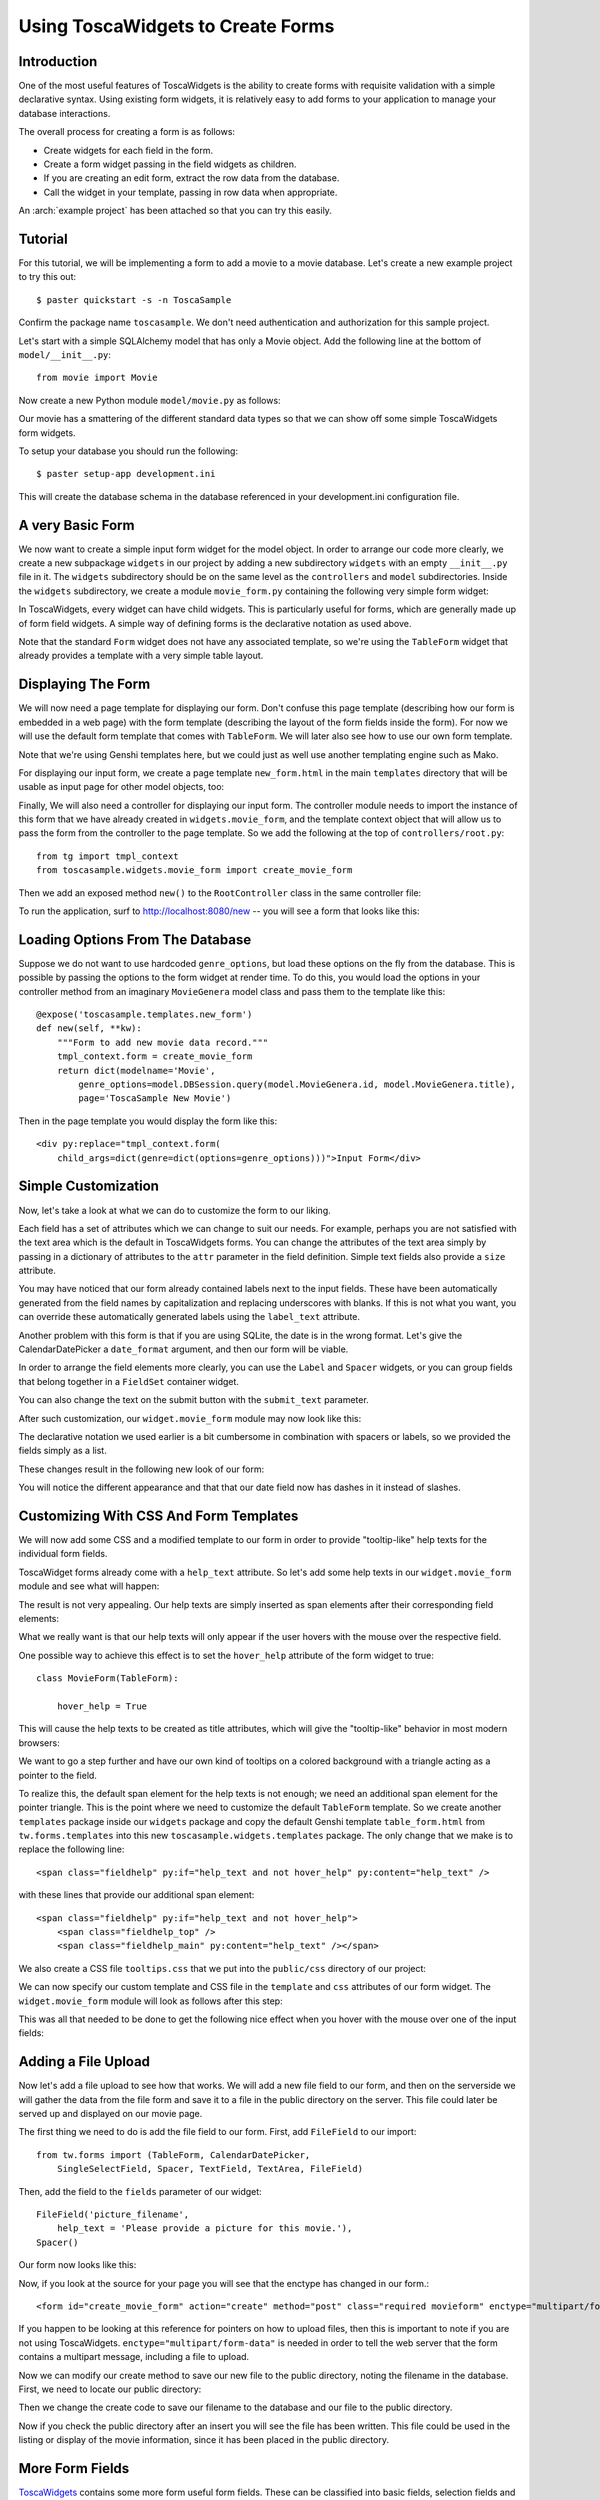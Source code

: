 .. _tosca-forms:

Using ToscaWidgets to Create Forms
==================================

Introduction
------------

One of the most useful features of ToscaWidgets is the ability to create forms
with requisite validation with a simple declarative syntax.  Using existing
form widgets, it is relatively easy to add forms to your application to manage
your database interactions.

The overall process for creating a form is as follows:

* Create widgets for each field in the form.
* Create a form widget passing in the field widgets as children.
* If you are creating an edit form, extract the row data from the
  database.
* Call the widget in your template, passing in row data when
  appropriate.

.. archive:: tosca_forms
  :file: ToscaWidgetsFormsExample.zip

An :arch:`example project` has been attached so that you can try this
easily.

Tutorial
--------

For this tutorial, we will be implementing a form to add a movie to a
movie database. Let's create a new example project to try this out::

    $ paster quickstart -s -n ToscaSample

Confirm the package name ``toscasample``. We don't need authentication
and authorization for this sample project.

Let's start with a simple SQLAlchemy model that has only a Movie
object.  Add the following line at the bottom of
``model/__init__.py``::

    from movie import Movie

Now create a new Python module ``model/movie.py`` as follows:

.. highlight:: python
.. code:: tosca_forms/toscasample/model/movie.py

Our movie has a smattering of the different standard data types so
that we can show off some simple ToscaWidgets form widgets.

To setup your database you should run the following::

    $ paster setup-app development.ini

This will create the database schema in the database referenced in
your development.ini configuration file.

A very Basic Form
-----------------

We now want to create a simple input form widget for the model object.
In order to arrange our code more clearly, we create a new subpackage
``widgets`` in our project by adding a new subdirectory ``widgets``
with an empty ``__init__.py`` file in it.  The ``widgets`` subdirectory
should be on the same level as the ``controllers`` and ``model``
subdirectories.  Inside the ``widgets`` subdirectory, we create a
module ``movie_form.py`` containing the following very simple form
widget:

.. code:: tosca_forms/toscasample/widgets/movie_form_1.py

In ToscaWidgets, every widget can have child widgets. This is
particularly useful for forms, which are generally made up of form
field widgets.  A simple way of defining forms is the declarative
notation as used above.

Note that the standard ``Form`` widget does not have any associated
template, so we're using the ``TableForm`` widget that already
provides a template with a very simple table layout.

Displaying The Form
-------------------

We will now need a page template for displaying our form. Don't
confuse this page template (describing how our form is embedded in a
web page) with the form template (describing the layout of the form
fields inside the form).  For now we will use the default form
template that comes with ``TableForm``.  We will later also see how to
use our own form template.

Note that we're using Genshi templates here, but we could just as well
use another templating engine such as Mako.

For displaying our input form, we create a page template
``new_form.html`` in the main ``templates`` directory that will be
usable as input page for other model objects, too:

.. highlight:: html+genshi
.. code:: tosca_forms/toscasample/templates/new_form.html
.. highlight:: python

Finally, We will also need a controller for displaying our input form.
The controller module needs to import the instance of this form that
we have already created in ``widgets.movie_form``, and the template
context object that will allow us to pass the form from the controller
to the page template. So we add the following at the top of
``controllers/root.py``::

    from tg import tmpl_context
    from toscasample.widgets.movie_form import create_movie_form

Then we add an exposed method ``new()`` to the ``RootController``
class in the same controller file:

.. code:: tosca_forms/toscasample/controllers/root.py
  :section: new

To run the application, surf to `http://localhost:8080/new
<http://localhost:8080/new>`_ -- you will see a form that looks like
this:

.. image:: images/movie_form_1.png

Loading Options From The Database
---------------------------------

Suppose we do not want to use hardcoded ``genre_options``, but load
these options on the fly from the database. This is possible by
passing the options to the form widget at render time. To do this, you
would load the options in your controller method from an imaginary
``MovieGenera`` model class and pass them to the template like this::

    @expose('toscasample.templates.new_form')
    def new(self, **kw):
        """Form to add new movie data record."""
        tmpl_context.form = create_movie_form
        return dict(modelname='Movie',
            genre_options=model.DBSession.query(model.MovieGenera.id, model.MovieGenera.title),
            page='ToscaSample New Movie')

.. highlight:: html+genshi

Then in the page template you would display the form like this::

    <div py:replace="tmpl_context.form(
        child_args=dict(genre=dict(options=genre_options)))">Input Form</div>

Simple Customization
--------------------

Now, let's take a look at what we can do to customize the form to our
liking.

Each field has a set of attributes which we can change to suit our
needs.  For example, perhaps you are not satisfied with the text area
which is the default in ToscaWidgets forms.  You can change the
attributes of the text area simply by passing in a dictionary of
attributes to the ``attr`` parameter in the field definition.  Simple
text fields also provide a ``size`` attribute.

You may have noticed that our form already contained labels next to
the input fields.  These have been automatically generated from the
field names by capitalization and replacing underscores with blanks.
If this is not what you want, you can override these automatically
generated labels using the ``label_text`` attribute.

Another problem with this form is that if you are using SQLite, the
date is in the wrong format.  Let's give the CalendarDatePicker a
``date_format`` argument, and then our form will be viable.

In order to arrange the field elements more clearly, you can use the
``Label`` and ``Spacer`` widgets, or you can group fields that belong
together in a ``FieldSet`` container widget.

You can also change the text on the submit button with the
``submit_text`` parameter.

After such customization, our ``widget.movie_form`` module may now
look like this:

.. highlight:: python
.. code:: tosca_forms/toscasample/widgets/movie_form_2.py

The declarative notation we used earlier is a bit cumbersome in
combination with spacers or labels, so we provided the fields simply
as a list.

These changes result in the following new look of our form:

.. image:: images/movie_form_2.png

You will notice the different appearance and that that our date field
now has dashes in it instead of slashes.

Customizing With CSS And Form Templates
---------------------------------------

We will now add some CSS and a modified template to our form in order
to provide "tooltip-like" help texts for the individual form fields.

ToscaWidget forms already come with a ``help_text`` attribute. So
let's add some help texts in our ``widget.movie_form`` module and see
what will happen:

.. highlight:: python
.. code:: tosca_forms/toscasample/widgets/movie_form_3.py

The result is not very appealing.  Our help texts are simply inserted
as span elements after their corresponding field elements:

.. image:: images/movie_form_3.png

What we really want is that our help texts will only appear if the
user hovers with the mouse over the respective field.

One possible way to achieve this effect is to set the ``hover_help``
attribute of the form widget to true::

    class MovieForm(TableForm):

        hover_help = True

This will cause the help texts to be created as title attributes,
which will give the "tooltip-like" behavior in most modern browsers:

.. image:: images/movie_form_4.png

We want to go a step further and have our own kind of tooltips on a
colored background with a triangle acting as a pointer to the field.

.. highlight:: html+genshi

To realize this, the default span element for the help texts is not
enough; we need an additional span element for the pointer triangle.
This is the point where we need to customize the default ``TableForm``
template. So we create another ``templates`` package inside our
``widgets`` package and copy the default Genshi template
``table_form.html`` from ``tw.forms.templates`` into this new
``toscasample.widgets.templates`` package. The only change that we
make is to replace the following line::

    <span class="fieldhelp" py:if="help_text and not hover_help" py:content="help_text" />

with these lines that provide our additional span element::

    <span class="fieldhelp" py:if="help_text and not hover_help">
        <span class="fieldhelp_top" />
        <span class="fieldhelp_main" py:content="help_text" /></span>

We also create a CSS file ``tooltips.css`` that we put into the
``public/css`` directory of our project:

.. highlight:: css
.. code:: tosca_forms/toscasample/public/css/tooltips.css

We can now specify our custom template and CSS file in the
``template`` and ``css`` attributes of our form widget.  The
``widget.movie_form`` module will look as follows after this step:

.. highlight:: python
.. code:: tosca_forms/toscasample/widgets/movie_form_5.py

This was all that needed to be done to get the following nice effect
when you hover with the mouse over one of the input fields:

.. image:: images/movie_form_5.png


Adding a File Upload
----------------------

Now let's add a file upload to see how that works.  We will add a new
file field to our form, and then on the serverside we will gather
the data from the file form and save it to a file in the public directory
on the server.  This file could later be served up and displayed on our
movie page.

The first thing we need to do is add the file field to our form.  
First, add ``FileField`` to our import::

    from tw.forms import (TableForm, CalendarDatePicker,
        SingleSelectField, Spacer, TextField, TextArea, FileField)

Then, add the field to the ``fields`` parameter of our widget::

        FileField('picture_filename',
            help_text = 'Please provide a picture for this movie.'),
        Spacer()

Our form now looks like this:

.. image:: images/movie_form_7.png


Now, if you look at the source for your page you will see that the enctype
has changed in our form.::

   <form id="create_movie_form" action="create" method="post" class="required movieform" enctype="multipart/form-data">

If you happen to be looking at this reference for pointers on how to 
upload files, then this is important to note if you are not using
ToscaWidgets.  ``enctype="multipart/form-data"`` is needed in order
to tell the web server that the form contains a multipart message,
including a file to upload.

Now we can modify our create method to save our new file to the public directory,
noting the filename in the database.  First, we need to locate our public directory:

.. code:: tosca_forms/toscasample/controllers/root.py
  :section: picture_import

Then we change the create code to save our filename to the database and our file to
the public directory.

.. code:: tosca_forms/toscasample/controllers/root.py
  :section: create_with_picture

Now if you check the public directory after an insert you will see
the file has been written.  This file could be used in the listing
or display of the movie information, since it has been placed
in the public directory.


More Form Fields
----------------

ToscaWidgets_ contains some more form useful form fields. These can be
classified into basic fields, selection fields and buttons. Fieldsets
and forms themselves are actually realized as form fields that can
contain a list of other form fields.

The ToscaWidgets_ documentation has a list of all `available form
fields`_.

.. _ToscaWidgets: http://toscawidgets.org
.. _`available form fields`: http://toscawidgets.org/documentation/tw.forms/modules/fields/


Form Validation
---------------

Form validation is a very powerful way to make sure that the data
entered by users is formatted in a predictable manner long before
database interaction happens.  When data entered into a form does not
match that which is required, the user should be redirected back to
the form to re-enter their data.  A message indicating the problem
should be displayed for all fields which are in error at the same
time.  ToscaWidgets takes advantage of the work done in FormEncode_ to
do its validation.

The first thing we need to do is add a validator to each of the fields
that we would like to have validated.  Each form field takes a
validator argument.  The form itself is then passed into a method
decorator which checks to see whether the data coming in from the
client validates against the validator defined in the widget.  Our new
``widget.movie_form`` module with validation looks something like
this:

.. highlight:: python
.. code:: tosca_forms/toscasample/widgets/movie_form_6.py

Note that we removed the date format from the CalendarDatePicker
again.  This is because the DateConverter will take whatever date is
entered in the box and convert it to a datetime object, which is much
better understood by SQLAlchemy than a date string.

Also note that we did not import the validators from
``formencode.validators`` directly, but we imported them from
``tw.forms.validators`` instead. You should always do this if you work
with ``tw.forms``, since it makes sure that you will get versions of
the FormEncode validators that play well with the ``tw.forms`` module
(the validators used in our example are the same, though).

Our controller now gets a new validator decorator for the creation of
the movie entry.  But first we need to import a couple of things at
the beginning of our ``controllers/root.py`` file::

    from tg import tmpl_context, redirect, validate
    from toscasample.model import metadata, DBSession, Movie
    from toscasample.widgets.movie_form import create_movie_form

Then we can add an exposed ``create()`` method to the
``RootController`` class in the same controller file, directly after
the ``new()`` method:

.. code:: tosca_forms/toscasample/controllers/root.py
  :section: create

Note that we have created the ``create_movie_form`` instance with
``action='create'`` so that this controller method will be called when
the submit button at the button of the form is pressed.

The resulting form on a bad entry will give you a output like this:

.. image:: images/movie_form_6.png

In short, there are many things you can do with validators, but the
above example gives you a basic understanding of how validators can be
used to check user input.

When the form validation passes, the ``create()`` method redirects to
an exposed ``list()`` method for displaying the list of movies, but we
haven't created that method yet.  It can look like this:

.. code:: tosca_forms/toscasample/controllers/root.py
  :section: list

To show the movie list, we also need to add a template named
``movie_list.html`` in our main templates directory, which can contain
as little as this:

.. highlight:: html+genshi
.. code:: tosca_forms/toscasample/templates/movie_list.html
.. highlight:: python

As an exercise, you can try to make the movies in the list editable by
adding an ``update()`` controller method. This method must read the
corresponding data record and pass it to a template similar to
``new_form.html``, except that you must call the form widget with the
data that has been passed by the controller. You can also let the
``new()`` method return None as data and use the same page template
for both controllers.

More Validators
---------------

The FormEncode_ documentation has a list of all `available
validators`_.

But remember to import these validators indirectly through
``tw.forms.validators`` if you're using them to validate ToscaWidget
form fields, because some of them (most notably ``UnicodeString``)
have adapted versions which interoperate better with ToscaWidgets
forms.  The ``tw.forms.validators`` module also provides some
`additional validators`_ that you may find useful.

You can also build `compound validators`_ (schemas) corresponding to
fieldsets or whole forms.



.. _FormEncode: http://www.formencode.org
.. _`available validators`: http://formencode.org/module-formencode.validators.html
.. _`compound validators`: http://www.formencode.org/Validator.html#compound-validators
.. _`additional validators`: http://toscawidgets.org/documentation/tw.forms/modules/validators.html
